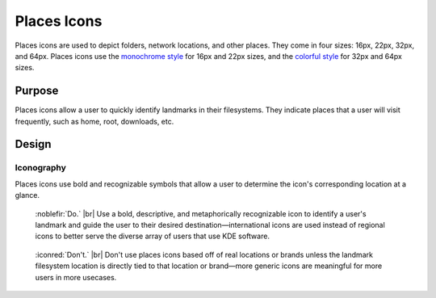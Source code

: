 Places Icons
============

Places icons are used to depict folders, network locations, and other places.
They come in four sizes: 16px, 22px, 32px, and 64px. Places icons use the
`monochrome style <index.html>`__ for 16px and 22px sizes,
and the `colorful style <../colorful/index.html>`__ for 32px and 64px 
sizes.

Purpose
-------

Places icons allow a user to quickly identify landmarks in their filesystems.
They indicate places that a user will visit frequently,
such as home, root, downloads, etc.

Design
------

Iconography
~~~~~~~~~~~

Places icons use bold and recognizable symbols that allow a user
to determine the icon's corresponding location at a glance.

.. container:: flex

   .. container::

      .. figure:: /img/mono-places-do.png
         :scale: 80%
         :figclass: do

         :noblefir:`Do.` |br|
         Use a bold, descriptive, and metaphorically recognizable
         icon to identify a user's landmark and guide the user to their
         desired destination—international icons are
         used instead of regional icons to better serve the diverse array
         of users that use KDE software.

   .. container::

      .. figure:: /img/mono-places-dont.png
         :scale: 80%
         :figclass: dont

         :iconred:`Don't.` |br|
         Don't use places icons based off of real locations or
         brands unless the landmark filesystem location
         is directly tied to that location or brand—more generic icons
         are meaningful for more users in more usecases.